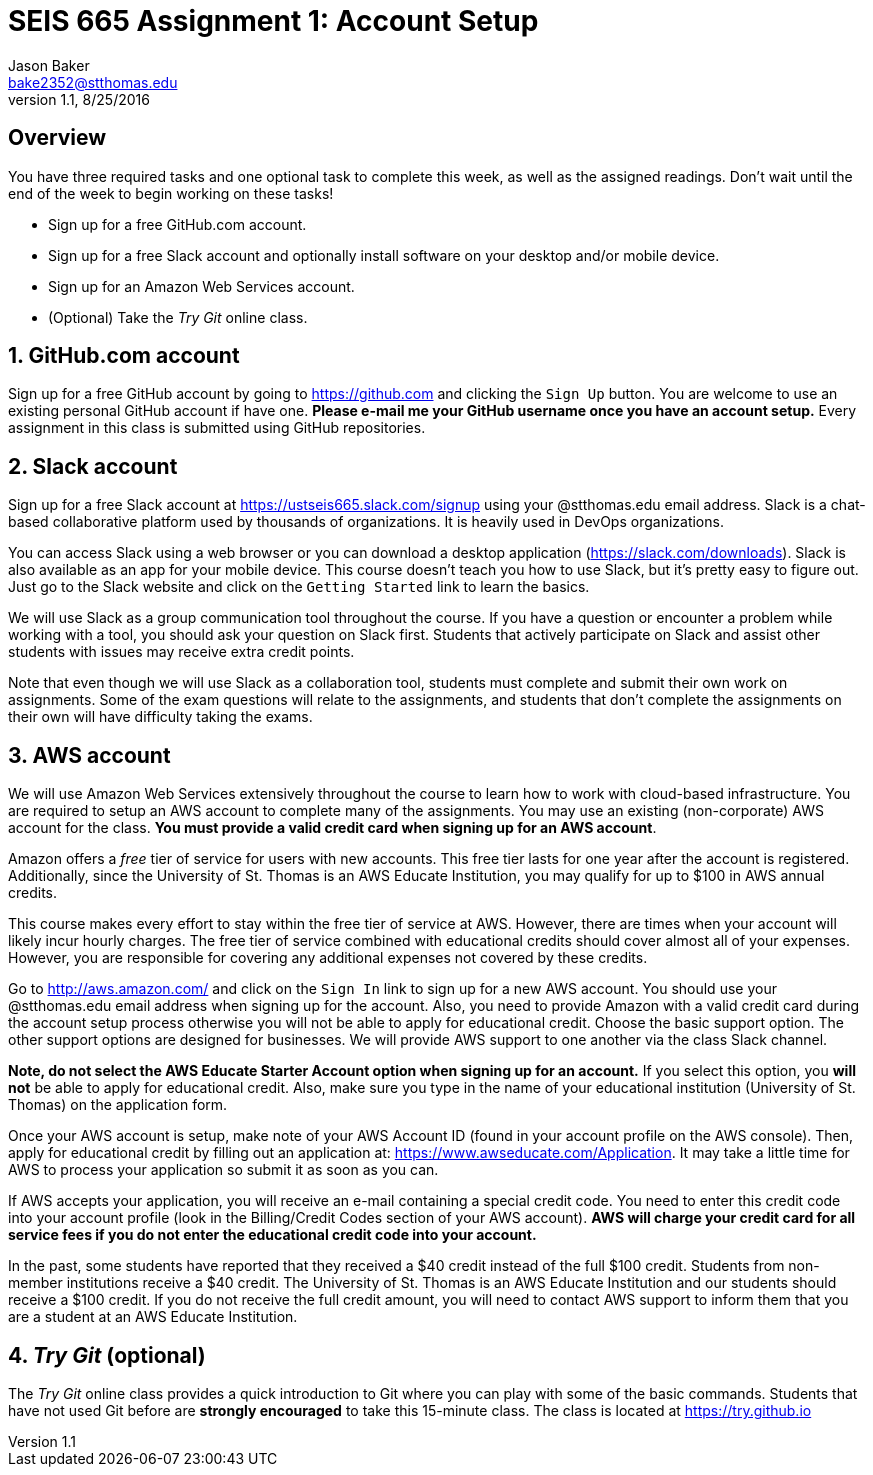 :blank: pass:[ +]

= SEIS 665 Assignment 1: Account Setup
Jason Baker <bake2352@stthomas.edu>
1.1, 8/25/2016

:sectnums!:

== Overview

You have three required tasks and one optional task to complete this week,
as well as the assigned readings. Don't wait until the end of the week to
begin working on these tasks!

* Sign up for a free GitHub.com account.
* Sign up for a free Slack account and optionally install software on your desktop and/or
mobile device.
* Sign up for an Amazon Web Services account.
* (Optional) Take the _Try Git_ online class.

:sectnums:
==  GitHub.com account

Sign up for a free GitHub account by going to https://github.com and clicking
the `Sign Up` button. You are welcome to use an existing personal GitHub account if have one. *Please e-mail me your GitHub username once you have an account setup.* Every assignment in this class is submitted using GitHub repositories.

== Slack account
Sign up for a free Slack account at https://ustseis665.slack.com/signup using
your @stthomas.edu email address. Slack is
a chat-based collaborative platform used by thousands of organizations. It is heavily
used in DevOps organizations.

You can access Slack using a web browser or you can download a desktop application
(https://slack.com/downloads). Slack is also available as an app for your mobile
device. This course doesn't teach you how to use Slack, but it's pretty easy
to figure out. Just go to the Slack website and click on the `Getting Started` link
to learn the basics.

We will use Slack as a group communication tool throughout the course. If you have a
question or encounter a problem while working with a tool, you should ask your
question on Slack first. Students that actively participate on Slack and assist
other students with issues may receive extra credit points.

Note that even though we will use Slack as a collaboration tool, students must
complete and submit their own work on assignments. Some of the exam questions
will relate to the assignments, and students that don't complete the assignments
on their own will have difficulty taking the exams.

== AWS account

We will use Amazon Web Services extensively throughout the course to learn how
to work with cloud-based infrastructure. You are required to setup an AWS account
to complete many of the assignments. You may use an existing (non-corporate) AWS
account for the class. *You must provide a valid credit card when signing up for an AWS account*.

Amazon offers a _free_ tier of service for users with new accounts. This free tier
lasts for one year after the account is registered. Additionally, since the
University of St. Thomas is an AWS Educate Institution, you may qualify
for up to $100 in AWS annual credits.

This course makes every effort to stay within the free tier of service at AWS.
However, there are times when your account will likely incur hourly charges. The
free tier of service combined with educational credits should cover almost all of your
expenses. However, you are responsible for covering any additional expenses not covered by
these credits.

Go to http://aws.amazon.com/ and click on the `Sign In` link to sign up for a
new AWS account. You should use your @stthomas.edu email address when signing
up for the account. Also, you need to provide Amazon with a valid credit card during the account setup process otherwise you will not be able to apply for educational credit. Choose the basic support option. The other support options are designed for businesses. We will provide AWS support to one another via the class Slack channel.

*Note, do not select the AWS Educate Starter Account option when signing up for an account.* If you select this option, you *will not* be able to apply for educational credit. Also, make sure you type in the name of your educational institution (University of St. Thomas) on the application form.

Once your AWS account is setup, make note of your AWS Account ID (found in your
  account profile on the AWS console). Then, apply for educational credit by filling out an
  application at: https://www.awseducate.com/Application. It may take a little
  time for AWS to process your application so submit it as
soon as you can.

If AWS accepts your application, you will receive an e-mail containing a special credit code. You need to enter this credit code into your account profile (look in the Billing/Credit Codes section of your AWS account). *AWS will charge your credit card for all service fees if you do not enter the educational credit code into your account.*

In the past, some students have reported that they received a $40 credit instead of the full $100 credit. Students from non-member institutions receive a $40 credit. The University of St. Thomas is an AWS Educate Institution and our students should receive a $100 credit. If you do not receive the full credit amount, you will need to contact AWS support to inform them that you are a student at an AWS Educate Institution.

== _Try Git_ (optional)

The _Try Git_ online class provides a quick introduction to Git where you can
play with some of the basic commands. Students that have not used Git before
are *strongly encouraged* to take this 15-minute class. The class is located at
https://try.github.io
